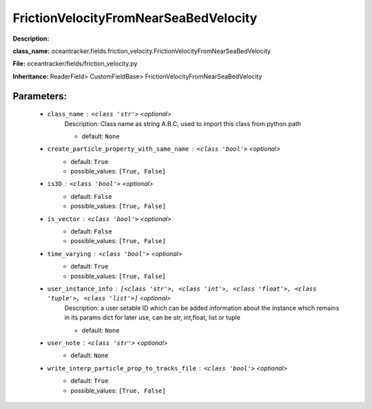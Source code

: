 #######################################
FrictionVelocityFromNearSeaBedVelocity
#######################################

**Description:** 

**class_name:** oceantracker.fields.friction_velocity.FrictionVelocityFromNearSeaBedVelocity

**File:** oceantracker/fields/friction_velocity.py

**Inheritance:** ReaderField> CustomFieldBase> FrictionVelocityFromNearSeaBedVelocity


Parameters:
************

	* ``class_name`` :   ``<class 'str'>``   *<optional>*
		Description: Class name as string A.B.C, used to import this class from python path

		- default: ``None``

	* ``create_particle_property_with_same_name`` :   ``<class 'bool'>``   *<optional>*
		- default: ``True``
		- possible_values: ``[True, False]``

	* ``is3D`` :   ``<class 'bool'>``   *<optional>*
		- default: ``False``
		- possible_values: ``[True, False]``

	* ``is_vector`` :   ``<class 'bool'>``   *<optional>*
		- default: ``False``
		- possible_values: ``[True, False]``

	* ``time_varying`` :   ``<class 'bool'>``   *<optional>*
		- default: ``True``
		- possible_values: ``[True, False]``

	* ``user_instance_info`` :   ``[<class 'str'>, <class 'int'>, <class 'float'>, <class 'tuple'>, <class 'list'>]``   *<optional>*
		Description: a user setable ID which can be added information about the instance which remains in its params dict for later use, can be str, int,float, list or tuple

		- default: ``None``

	* ``user_note`` :   ``<class 'str'>``   *<optional>*
		- default: ``None``

	* ``write_interp_particle_prop_to_tracks_file`` :   ``<class 'bool'>``   *<optional>*
		- default: ``True``
		- possible_values: ``[True, False]``

